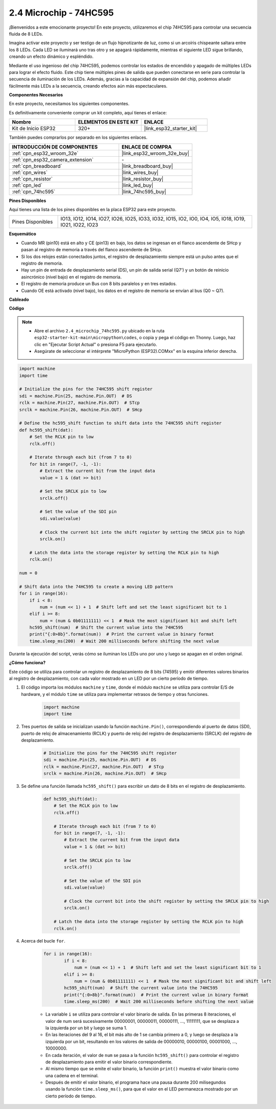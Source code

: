 .. _py_74hc595:

2.4 Microchip - 74HC595
===========================

¡Bienvenidos a este emocionante proyecto! En este proyecto, utilizaremos el chip 74HC595 para controlar una secuencia fluida de 8 LEDs.

Imagina activar este proyecto y ser testigo de un flujo hipnotizante de luz, como si un arcoíris chispeante saltara entre los 8 LEDs. Cada LED se iluminará uno tras otro y se apagará rápidamente, mientras el siguiente LED sigue brillando, creando un efecto dinámico y espléndido.

Mediante el uso ingenioso del chip 74HC595, podemos controlar los estados de encendido y apagado de múltiples LEDs para lograr el efecto fluido. Este chip tiene múltiples pines de salida que pueden conectarse en serie para controlar la secuencia de iluminación de los LEDs. Además, gracias a la capacidad de expansión del chip, podemos añadir fácilmente más LEDs a la secuencia, creando efectos aún más espectaculares.

**Componentes Necesarios**

En este proyecto, necesitamos los siguientes componentes.

Es definitivamente conveniente comprar un kit completo, aquí tienes el enlace:

.. list-table::
    :widths: 20 20 20
    :header-rows: 1

    *   - Nombre
        - ELEMENTOS EN ESTE KIT
        - ENLACE
    *   - Kit de Inicio ESP32
        - 320+
        - |link_esp32_starter_kit|

También puedes comprarlos por separado en los siguientes enlaces.

.. list-table::
    :widths: 30 20
    :header-rows: 1

    *   - INTRODUCCIÓN DE COMPONENTES
        - ENLACE DE COMPRA

    *   - :ref:`cpn_esp32_wroom_32e`
        - |link_esp32_wroom_32e_buy|
    *   - :ref:`cpn_esp32_camera_extension`
        - \-
    *   - :ref:`cpn_breadboard`
        - |link_breadboard_buy|
    *   - :ref:`cpn_wires`
        - |link_wires_buy|
    *   - :ref:`cpn_resistor`
        - |link_resistor_buy|
    *   - :ref:`cpn_led`
        - |link_led_buy|
    *   - :ref:`cpn_74hc595`
        - |link_74hc595_buy|

**Pines Disponibles**

Aquí tienes una lista de los pines disponibles en la placa ESP32 para este proyecto.

.. list-table::
    :widths: 5 20 

    * - Pines Disponibles
      - IO13, IO12, IO14, IO27, IO26, IO25, IO33, IO32, IO15, IO2, IO0, IO4, IO5, IO18, IO19, IO21, IO22, IO23


**Esquemático**

.. image:: ../../img/circuit/circuit_2.4_74hc595_led.png
    :width: 600

* Cuando MR (pin10) está en alto y CE (pin13) en bajo, los datos se ingresan en el flanco ascendente de SHcp y pasan al registro de memoria a través del flanco ascendente de SHcp. 
* Si los dos relojes están conectados juntos, el registro de desplazamiento siempre está un pulso antes que el registro de memoria. 
* Hay un pin de entrada de desplazamiento serial (DS), un pin de salida serial (Q7') y un botón de reinicio asincrónico (nivel bajo) en el registro de memoria. 
* El registro de memoria produce un Bus con 8 bits paralelos y en tres estados. 
* Cuando OE está activado (nivel bajo), los datos en el registro de memoria se envían al bus (Q0 ~ Q7).

**Cableado**

.. image:: ../../img/wiring/2.4_74hc595_bb.png
    :width: 800

**Código**

.. note::

    * Abre el archivo ``2.4_microchip_74hc595.py`` ubicado en la ruta ``esp32-starter-kit-main\micropython\codes``, o copia y pega el código en Thonny. Luego, haz clic en "Ejecutar Script Actual" o presiona F5 para ejecutarlo.
    * Asegúrate de seleccionar el intérprete "MicroPython (ESP32).COMxx" en la esquina inferior derecha. 

.. code-block:: python

    import machine
    import time

    # Initialize the pins for the 74HC595 shift register
    sdi = machine.Pin(25, machine.Pin.OUT)  # DS
    rclk = machine.Pin(27, machine.Pin.OUT)  # STcp
    srclk = machine.Pin(26, machine.Pin.OUT)  # SHcp

    # Define the hc595_shift function to shift data into the 74HC595 shift register
    def hc595_shift(dat):
        # Set the RCLK pin to low
        rclk.off()
        
        # Iterate through each bit (from 7 to 0)
        for bit in range(7, -1, -1):
            # Extract the current bit from the input data
            value = 1 & (dat >> bit)
            
            # Set the SRCLK pin to low
            srclk.off()
            
            # Set the value of the SDI pin
            sdi.value(value)
            
            # Clock the current bit into the shift register by setting the SRCLK pin to high
            srclk.on()
            
        # Latch the data into the storage register by setting the RCLK pin to high
        rclk.on()

    num = 0

    # Shift data into the 74HC595 to create a moving LED pattern
    for i in range(16):
        if i < 8:
            num = (num << 1) + 1  # Shift left and set the least significant bit to 1
        elif i >= 8:
            num = (num & 0b01111111) << 1  # Mask the most significant bit and shift left
        hc595_shift(num)  # Shift the current value into the 74HC595
        print("{:0>8b}".format(num))  # Print the current value in binary format
        time.sleep_ms(200)  # Wait 200 milliseconds before shifting the next value




Durante la ejecución del script, verás cómo se iluminan los LEDs uno por uno y luego se apagan en el orden original.

**¿Cómo funciona?**

Este código se utiliza para controlar un registro de desplazamiento de 8 bits (74595) y emitir diferentes valores binarios al registro de desplazamiento, con cada valor mostrado en un LED por un cierto período de tiempo.

#. El código importa los módulos ``machine`` y ``time``, donde el módulo ``machine`` se utiliza para controlar E/S de hardware, y el módulo ``time`` se utiliza para implementar retrasos de tiempo y otras funciones.

    .. code-block:: python

        import machine
        import time

#. Tres puertos de salida se inicializan usando la función ``machine.Pin()``, correspondiendo al puerto de datos (SDI), puerto de reloj de almacenamiento (RCLK) y puerto de reloj del registro de desplazamiento (SRCLK) del registro de desplazamiento.

    .. code-block:: python

        # Initialize the pins for the 74HC595 shift register
        sdi = machine.Pin(25, machine.Pin.OUT)  # DS
        rclk = machine.Pin(27, machine.Pin.OUT)  # STcp
        srclk = machine.Pin(26, machine.Pin.OUT)  # SHcp

#. Se define una función llamada ``hc595_shift()`` para escribir un dato de 8 bits en el registro de desplazamiento.

    .. code-block:: python

        def hc595_shift(dat):
            # Set the RCLK pin to low
            rclk.off()
            
            # Iterate through each bit (from 7 to 0)
            for bit in range(7, -1, -1):
                # Extract the current bit from the input data
                value = 1 & (dat >> bit)
                
                # Set the SRCLK pin to low
                srclk.off()
                
                # Set the value of the SDI pin
                sdi.value(value)
                
                # Clock the current bit into the shift register by setting the SRCLK pin to high
                srclk.on()
                
            # Latch the data into the storage register by setting the RCLK pin to high
            rclk.on()

#. Acerca del bucle ``for``.

    .. code-block:: python

        for i in range(16):
                if i < 8:
                    num = (num << 1) + 1  # Shift left and set the least significant bit to 1
                elif i >= 8:
                    num = (num & 0b01111111) << 1  # Mask the most significant bit and shift left
                hc595_shift(num)  # Shift the current value into the 74HC595
                print("{:0>8b}".format(num))  # Print the current value in binary format
                time.sleep_ms(200)  # Wait 200 milliseconds before shifting the next value

    * La variable ``i`` se utiliza para controlar el valor binario de salida. En las primeras 8 iteraciones, el valor de num será sucesivamente 00000001, 00000011, 00000111, ..., 11111111, que se desplaza a la izquierda por un bit y luego se suma 1.
    * En las iteraciones del 9 al 16, el bit más alto de 1 se cambia primero a 0, y luego se desplaza a la izquierda por un bit, resultando en los valores de salida de 00000010, 00000100, 00001000, ..., 10000000.
    * En cada iteración, el valor de ``num`` se pasa a la función ``hc595_shift()`` para controlar el registro de desplazamiento para emitir el valor binario correspondiente.
    * Al mismo tiempo que se emite el valor binario, la función ``print()`` muestra el valor binario como una cadena en el terminal.
    * Después de emitir el valor binario, el programa hace una pausa durante 200 milisegundos usando la función ``time.sleep_ms()``, para que el valor en el LED permanezca mostrado por un cierto período de tiempo.
